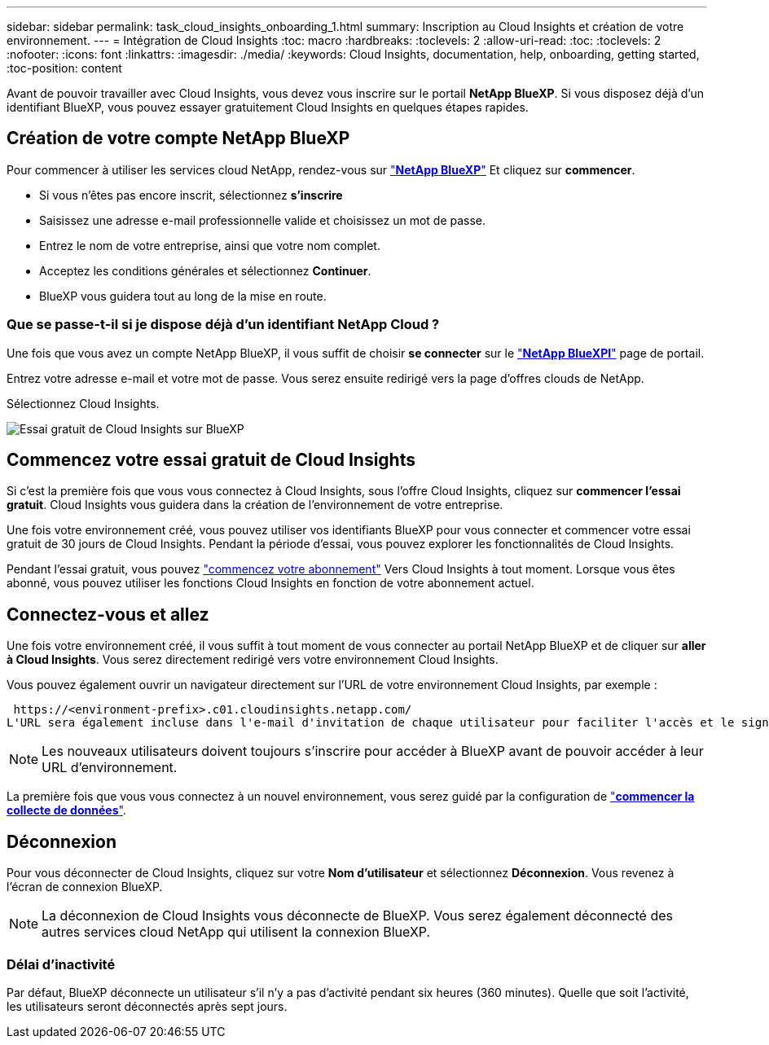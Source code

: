 ---
sidebar: sidebar 
permalink: task_cloud_insights_onboarding_1.html 
summary: Inscription au Cloud Insights et création de votre environnement. 
---
= Intégration de Cloud Insights
:toc: macro
:hardbreaks:
:toclevels: 2
:allow-uri-read: 
:toc: 
:toclevels: 2
:nofooter: 
:icons: font
:linkattrs: 
:imagesdir: ./media/
:keywords: Cloud Insights, documentation, help, onboarding, getting started,
:toc-position: content


[role="lead"]
Avant de pouvoir travailler avec Cloud Insights, vous devez vous inscrire sur le portail *NetApp BlueXP*. Si vous disposez déjà d'un identifiant BlueXP, vous pouvez essayer gratuitement Cloud Insights en quelques étapes rapides.


toc::[]


== Création de votre compte NetApp BlueXP

Pour commencer à utiliser les services cloud NetApp, rendez-vous sur https://cloud.netapp.com["*NetApp BlueXP*"^] Et cliquez sur *commencer*.

* Si vous n'êtes pas encore inscrit, sélectionnez *s'inscrire*
* Saisissez une adresse e-mail professionnelle valide et choisissez un mot de passe.
* Entrez le nom de votre entreprise, ainsi que votre nom complet.
* Acceptez les conditions générales et sélectionnez *Continuer*.
* BlueXP vous guidera tout au long de la mise en route.




=== Que se passe-t-il si je dispose déjà d'un identifiant NetApp Cloud ?

Une fois que vous avez un compte NetApp BlueXP, il vous suffit de choisir *se connecter* sur le https://cloud.netapp.com["*NetApp BlueXPl*"^] page de portail.

Entrez votre adresse e-mail et votre mot de passe. Vous serez ensuite redirigé vers la page d'offres clouds de NetApp.

Sélectionnez Cloud Insights.

image:BlueXP_CloudInsights.png["Essai gratuit de Cloud Insights sur BlueXP"]



== Commencez votre essai gratuit de Cloud Insights

Si c'est la première fois que vous vous connectez à Cloud Insights, sous l'offre Cloud Insights, cliquez sur *commencer l'essai gratuit*. Cloud Insights vous guidera dans la création de l'environnement de votre entreprise.

Une fois votre environnement créé, vous pouvez utiliser vos identifiants BlueXP pour vous connecter et commencer votre essai gratuit de 30 jours de Cloud Insights. Pendant la période d'essai, vous pouvez explorer les fonctionnalités de Cloud Insights.

Pendant l'essai gratuit, vous pouvez link:concept_subscribing_to_cloud_insights.html["commencez votre abonnement"] Vers Cloud Insights à tout moment. Lorsque vous êtes abonné, vous pouvez utiliser les fonctions Cloud Insights en fonction de votre abonnement actuel.



== Connectez-vous et allez

Une fois votre environnement créé, il vous suffit à tout moment de vous connecter au portail NetApp BlueXP et de cliquer sur *aller à Cloud Insights*. Vous serez directement redirigé vers votre environnement Cloud Insights.

Vous pouvez également ouvrir un navigateur directement sur l'URL de votre environnement Cloud Insights, par exemple :

 https://<environment-prefix>.c01.cloudinsights.netapp.com/
L'URL sera également incluse dans l'e-mail d'invitation de chaque utilisateur pour faciliter l'accès et le signet. Si l'utilisateur n'est pas déjà connecté à BlueXP, il est invité à se connecter.


NOTE: Les nouveaux utilisateurs doivent toujours s'inscrire pour accéder à BlueXP avant de pouvoir accéder à leur URL d'environnement.

La première fois que vous vous connectez à un nouvel environnement, vous serez guidé par la configuration de link:task_getting_started_with_cloud_insights.html["*commencer la collecte de données*"].



== Déconnexion

Pour vous déconnecter de Cloud Insights, cliquez sur votre *Nom d'utilisateur* et sélectionnez *Déconnexion*. Vous revenez à l'écran de connexion BlueXP.


NOTE: La déconnexion de Cloud Insights vous déconnecte de BlueXP. Vous serez également déconnecté des autres services cloud NetApp qui utilisent la connexion BlueXP.



=== Délai d'inactivité

Par défaut, BlueXP déconnecte un utilisateur s'il n'y a pas d'activité pendant six heures (360 minutes). Quelle que soit l'activité, les utilisateurs seront déconnectés après sept jours.
